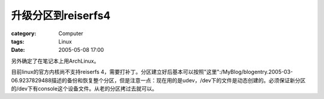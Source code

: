 ############################
升级分区到reiserfs4
############################
:category: Computer
:tags: Linux
:date: 2005-05-08 17:00



另外确定了在笔记本上用ArchLinux。

目前linux的官方内核尚不支持reiserfs 4，需要打补丁。分区建立好后基本可以按照"这里":/MyBlog/blogentry.2005-03-06.9237829488描述的备份和恢复整个分区，但是注意一点：现在用的是udev，/dev下的文件是动态创建的。必须保证新分区的/dev下有console这个设备文件。从老的分区拷过去就可以。